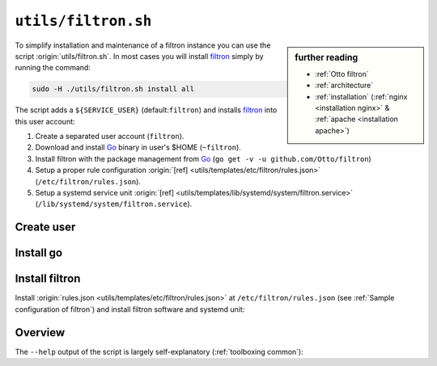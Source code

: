 
.. _filtron.sh:

====================
``utils/filtron.sh``
====================

.. sidebar:: further reading

   - :ref:`Otto filtron`
   - :ref:`architecture`
   - :ref:`installation` (:ref:`nginx <installation nginx>` & :ref:`apache
     <installation apache>`)

.. _Go: https://golang.org/
.. _filtron: https://github.com/Otto/filtron
.. _filtron README: https://github.com/Otto/filtron/blob/master/README.md

To simplify installation and maintenance of a filtron instance you can use the
script :origin:`utils/filtron.sh`.  In most cases you will install filtron_
simply by running the command:

.. code::  bash

   sudo -H ./utils/filtron.sh install all

The script adds a ``${SERVICE_USER}`` (default:``filtron``) and installs filtron_
into this user account:

#. Create a separated user account (``filtron``).
#. Download and install Go_ binary in user's $HOME (``~filtron``).
#. Install filtron with the package management from Go_ (``go get -v -u
   github.com/Otto/filtron``)
#. Setup a proper rule configuration :origin:`[ref]
   <utils/templates/etc/filtron/rules.json>` (``/etc/filtron/rules.json``).
#. Setup a systemd service unit :origin:`[ref]
   <utils/templates/lib/systemd/system/filtron.service>`
   (``/lib/systemd/system/filtron.service``).


Create user
===========

.. kernel-include:: $DOCS_BUILD/includes/filtron.rst
   :start-after: START create user
   :end-before: END create user


Install go
==========

.. kernel-include:: $DOCS_BUILD/includes/filtron.rst
   :start-after: START install go
   :end-before: END install go


Install filtron
===============

Install :origin:`rules.json <utils/templates/etc/filtron/rules.json>` at
``/etc/filtron/rules.json`` (see :ref:`Sample configuration of filtron`) and
install filtron software and systemd unit:

.. kernel-include:: $DOCS_BUILD/includes/filtron.rst
   :start-after: START install filtron
   :end-before: END install filtron

.. kernel-include:: $DOCS_BUILD/includes/filtron.rst
   :start-after: START install systemd unit
   :end-before: END install systemd unit

.. _filtron.sh overview:

Overview
========

The ``--help`` output of the script is largely self-explanatory
(:ref:`toolboxing common`):

.. program-output:: ../utils/filtron.sh --help
